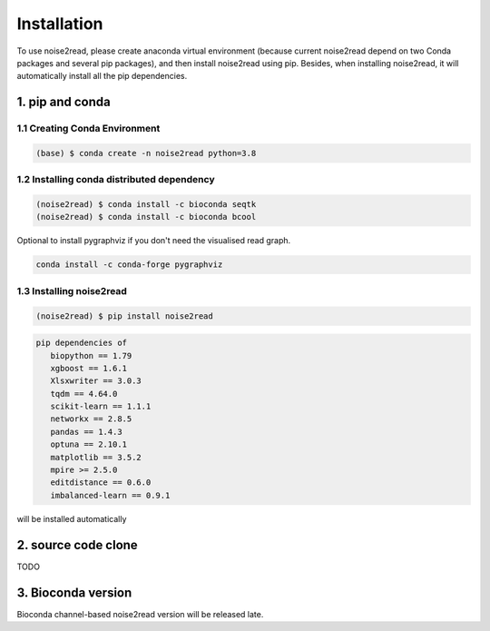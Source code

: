 ============
Installation
============

To use noise2read, please create anaconda virtual environment (because current noise2read depend on two Conda packages and several pip packages), and then install noise2read using pip. Besides, when installing noise2read, it will automatically install all the pip dependencies. 

1. pip and conda
<<<<<<<<<<<<<<<<

1.1 Creating Conda Environment
------------------------------
.. code-block:: console

   (base) $ conda create -n noise2read python=3.8

1.2 Installing conda distributed dependency
-------------------------------------------

.. code-block:: console

   (noise2read) $ conda install -c bioconda seqtk
   (noise2read) $ conda install -c bioconda bcool

Optional to install pygraphviz if you don't need the visualised read graph.

.. code-block:: console

   conda install -c conda-forge pygraphviz

1.3 Installing noise2read
--------------------

.. code-block:: console

   (noise2read) $ pip install noise2read

.. code-block:: console

   pip dependencies of
      biopython == 1.79
      xgboost == 1.6.1
      Xlsxwriter == 3.0.3
      tqdm == 4.64.0
      scikit-learn == 1.1.1
      networkx == 2.8.5
      pandas == 1.4.3
      optuna == 2.10.1
      matplotlib == 3.5.2
      mpire >= 2.5.0
      editdistance == 0.6.0
      imbalanced-learn == 0.9.1

will be installed automatically

2. source code clone
<<<<<<<<<<<<<<<<<<<<

TODO

3. Bioconda version
<<<<<<<<<<<<<<<<<<<

Bioconda channel-based noise2read version will be released late.